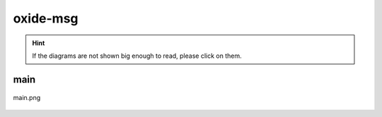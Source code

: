 .. _docs_source_033_class_diagrams_generated_extensions_oxide-msg:

========================================================
oxide-msg
========================================================

.. hint:: If the diagrams are not shown big enough to read, please click on them.

main
-------------------------------------------------------------------------------------

.. figure:: ../../../../../planning/diagrams/classdg_generated/extensions/oxide-msg/main.png
    :align: center
    :width: 750px

    main.png

